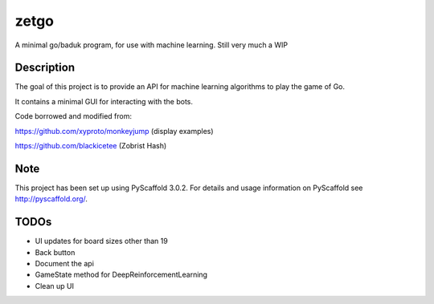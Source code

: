 =====
zetgo
=====


A minimal go/baduk program, for use with machine learning. Still very much a WIP


Description
===========

The goal of this project is to provide an API for machine learning algorithms to play the game of Go.

It contains a minimal GUI for interacting with the bots.

Code borrowed and modified from:

https://github.com/xyproto/monkeyjump (display examples)

https://github.com/blackicetee (Zobrist Hash)

.. image:: src/zetgo/images/goban.png
   :height: 583 px
   :width: 514 px


Note
====

This project has been set up using PyScaffold 3.0.2. For details and usage
information on PyScaffold see http://pyscaffold.org/.


TODOs
=====

- UI updates for board sizes other than 19
- Back button
- Document the api
- GameState method for DeepReinforcementLearning 
- Clean up UI
